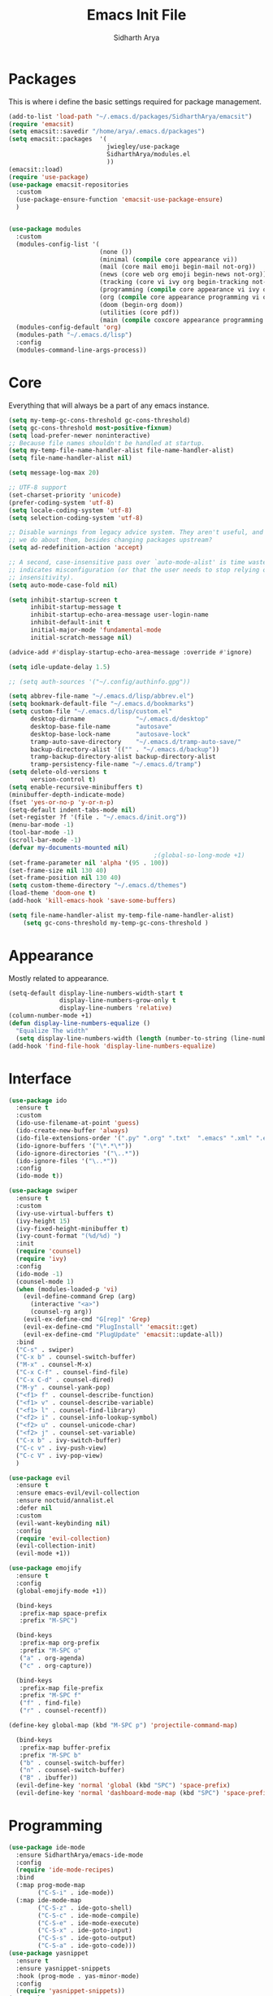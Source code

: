 #+TITLE: Emacs Init File
#+AUTHOR: Sidharth Arya

* Packages
  This is where i define the basic settings required for package management.
#+BEGIN_SRC emacs-lisp :tangle init.el
  (add-to-list 'load-path "~/.emacs.d/packages/SidharthArya/emacsit")
  (require 'emacsit)
  (setq emacsit::savedir "/home/arya/.emacs.d/packages")
  (setq emacsit::packages  '(
                             jwiegley/use-package
                             SidharthArya/modules.el
                             ))
  (emacsit::load)
  (require 'use-package)
  (use-package emacsit-repositories
    :custom
    (use-package-ensure-function 'emacsit-use-package-ensure)
    )


  (use-package modules
    :custom
    (modules-config-list '(
                           (none ())
                           (minimal (compile core appearance vi))
                           (mail (core mail emoji begin-mail not-org))
                           (news (core web org emoji begin-news not-org))
                           (tracking (core vi ivy org begin-tracking not-org))
                           (programming (compile core appearance vi ivy org programming vc))
                           (org (compile core appearance programming vi org server web ivy finance begin-org core-post dashboard vc custom projects space))
                           (doom (begin-org doom))
                           (utilities (core pdf))
                           (main (compile coxcore appearance programming vi emoji ivy web org finance news mail server space workspace dashboard core-post))))
    (modules-config-default 'org)
    (modules-path "~/.emacs.d/lisp")
    :config
    (modules-command-line-args-process))
#+END_SRC

* Core
  Everything that will always be a part of any emacs instance.
#+BEGIN_SRC emacs-lisp :tangle lisp/core.el
  (setq my-temp-gc-cons-threshold gc-cons-threshold)
  (setq gc-cons-threshold most-positive-fixnum)
  (setq load-prefer-newer noninteractive)
  ;; Because file names shouldn't be handled at startup.
  (setq my-temp-file-name-handler-alist file-name-handler-alist)
  (setq file-name-handler-alist nil)

  (setq message-log-max 20)

  ;; UTF-8 support
  (set-charset-priority 'unicode)
  (prefer-coding-system 'utf-8)
  (setq locale-coding-system 'utf-8)
  (setq selection-coding-system 'utf-8)

  ;; Disable warnings from legacy advice system. They aren't useful, and what can
  ;; we do about them, besides changing packages upstream?
  (setq ad-redefinition-action 'accept)

  ;; A second, case-insensitive pass over `auto-mode-alist' is time wasted, and
  ;; indicates misconfiguration (or that the user needs to stop relying on case
  ;; insensitivity).
  (setq auto-mode-case-fold nil)

  (setq inhibit-startup-screen t
        inhibit-startup-message t
        inhibit-startup-echo-area-message user-login-name
        inhibit-default-init t
        initial-major-mode 'fundamental-mode
        initial-scratch-message nil)

  (advice-add #'display-startup-echo-area-message :override #'ignore)

  (setq idle-update-delay 1.5)

  ;; (setq auth-sources '("~/.config/authinfo.gpg"))

  (setq abbrev-file-name "~/.emacs.d/lisp/abbrev.el")
  (setq bookmark-default-file "~/.emacs.d/bookmarks")
  (setq custom-file "~/.emacs.d/lisp/custom.el"
        desktop-dirname              "~/.emacs.d/desktop"
        desktop-base-file-name       "autosave"
        desktop-base-lock-name       "autosave-lock"
        tramp-auto-save-directory    "~/.emacs.d/tramp-auto-save/"
        backup-directory-alist '(("" . "~/.emacs.d/backup"))
        tramp-backup-directory-alist backup-directory-alist
        tramp-persistency-file-name "~/.emacs.d/tramp")
  (setq delete-old-versions t
        version-control t)
  (setq enable-recursive-minibuffers t)
  (minibuffer-depth-indicate-mode)
  (fset 'yes-or-no-p 'y-or-n-p)
  (setq-default indent-tabs-mode nil)
  (set-register ?f '(file . "~/.emacs.d/init.org"))
  (menu-bar-mode -1)
  (tool-bar-mode -1)
  (scroll-bar-mode -1)
  (defvar my-documents-mounted nil)
                                          ;(global-so-long-mode +1)
  (set-frame-parameter nil 'alpha '(95 . 100))
  (set-frame-size nil 130 40)
  (set-frame-position nil 130 40)
  (setq custom-theme-directory "~/.emacs.d/themes")
  (load-theme 'doom-one t)
  (add-hook 'kill-emacs-hook 'save-some-buffers)

#+END_SRC
#+BEGIN_SRC emacs-lisp :tangle lisp/core-post.el
  (setq file-name-handler-alist my-temp-file-name-handler-alist)
      (setq gc-cons-threshold my-temp-gc-cons-threshold )
#+END_SRC
* Appearance
  Mostly related to appearance.
#+BEGIN_SRC emacs-lisp :tangle lisp/appearance.el
  (setq-default display-line-numbers-width-start t
                display-line-numbers-grow-only t
                display-line-numbers 'relative)
  (column-number-mode +1)
  (defun display-line-numbers-equalize ()
    "Equalize The width"
    (setq display-line-numbers-width (length (number-to-string (line-number-at-pos (point-max))))))
  (add-hook 'find-file-hook 'display-line-numbers-equalize)

#+END_SRC
* Interface
#+begin_src emacs-lisp :tangle lisp/ido.el
  (use-package ido
    :ensure t
    :custom
    (ido-use-filename-at-point 'guess)
    (ido-create-new-buffer 'always)
    (ido-file-extensions-order '(".py" ".org" ".txt"  ".emacs" ".xml" ".el" ".ini" ".cfg" ".cnf"))
    (ido-ignore-buffers '("\*.*\*"))
    (ido-ignore-directories '("\..*"))
    (ido-ignore-files '("\..*"))
    :config
    (ido-mode t))

#+end_src
#+begin_src emacs-lisp :tangle lisp/ivy.el
  (use-package swiper
    :ensure t
    :custom
    (ivy-use-virtual-buffers t)
    (ivy-height 15)
    (ivy-fixed-height-minibuffer t)
    (ivy-count-format "(%d/%d) ")
    :init
    (require 'counsel)
    (require 'ivy)
    :config 
    (ido-mode -1)
    (counsel-mode 1)
    (when (modules-loaded-p 'vi)
      (evil-define-command Grep (arg)
        (interactive "<a>")
        (counsel-rg arg))
      (evil-ex-define-cmd "G[rep]" 'Grep)
      (evil-ex-define-cmd "PlugInstall" 'emacsit::get)
      (evil-ex-define-cmd "PlugUpdate" 'emacsit::update-all))
    :bind 
    ("C-s" . swiper)
    ("C-x b" . counsel-switch-buffer)
    ("M-x" . counsel-M-x)
    ("C-x C-f" . counsel-find-file)
    ("C-x C-d" . counsel-dired)
    ("M-y" . counsel-yank-pop)
    ("<f1> f" . counsel-describe-function)
    ("<f1> v" . counsel-describe-variable)
    ("<f1> l" . counsel-find-library)
    ("<f2> i" . counsel-info-lookup-symbol)
    ("<f2> u" . counsel-unicode-char)
    ("<f2> j" . counsel-set-variable)
    ("C-x b" . ivy-switch-buffer)
    ("C-c v" . ivy-push-view)
    ("C-c V" . ivy-pop-view)
    )
#+end_src
#+begin_src emacs-lisp :tangle lisp/vi.el
  (use-package evil
    :ensure t
    :ensure emacs-evil/evil-collection
    :ensure noctuid/annalist.el
    :defer nil
    :custom
    (evil-want-keybinding nil)
    :config
    (require 'evil-collection)
    (evil-collection-init)
    (evil-mode +1))
#+end_src
#+begin_src emacs-lisp :tangle lisp/emoji.el
  (use-package emojify
    :ensure t
    :config
    (global-emojify-mode +1))
#+end_src
#+begin_src emacs-lisp :tangle lisp/space.el
  (bind-keys
   :prefix-map space-prefix
   :prefix "M-SPC")

  (bind-keys
   :prefix-map org-prefix
   :prefix "M-SPC o"
   ("a" . org-agenda)
   ("c" . org-capture))

  (bind-keys
   :prefix-map file-prefix
   :prefix "M-SPC f"
   ("f" . find-file)
   ("r" . counsel-recentf))

(define-key global-map (kbd "M-SPC p") 'projectile-command-map)

  (bind-keys
   :prefix-map buffer-prefix
   :prefix "M-SPC b"
   ("b" . counsel-switch-buffer)
   ("n" . counsel-switch-buffer)
   ("B" . ibuffer))
  (evil-define-key 'normal 'global (kbd "SPC") 'space-prefix)
  (evil-define-key 'normal 'dashboard-mode-map (kbd "SPC") 'space-prefix)
#+end_src
* Programming
#+begin_src emacs-lisp :tangle lisp/programming.el
  (use-package ide-mode
    :ensure SidharthArya/emacs-ide-mode
    :config
    (require 'ide-mode-recipes)
    :bind
    (:map prog-mode-map
          ("C-S-i" . ide-mode))
    (:map ide-mode-map
          ("C-S-z" . ide-goto-shell)
          ("C-S-c" . ide-mode-compile)
          ("C-S-e" . ide-mode-execute)
          ("C-S-x" . ide-goto-input)
          ("C-S-s" . ide-goto-output)
          ("C-S-a" . ide-goto-code)))
  (use-package yasnippet
    :ensure t
    :ensure yasnippet-snippets
    :hook (prog-mode . yas-minor-mode)
    :config
    (require 'yasnippet-snippets))
  (use-package company
    :ensure t
    :hook (prog-mode . company-mode)
    :init
    (require 'company-tng)
    :bind
    (:map prog-mode-map
          ("TAB" . company-indent-or-complete-common)))

  (use-package flycheck
    :ensure t
    :hook (prog-mode . flycheck-mode))
#+end_src
#+begin_src emacs-lisp :tangle lisp/vc.el
  (use-package magit
    :ensure t
    :bind
    ("C-x g" . magit))

#+end_src
* Mounts
#+BEGIN_SRC emacs-lisp :tangle lisp/mount.el
  (setq my-documents-mounted (equal 1 (string-to-number (shell-command-to-string "mount | grep Documents | wc -l"))))
  (defun my-documents-mount()
    (if  (not my-documents-mounted)
        (if (y-or-n-p "Do you want to mount Secrets?" )
            (progn
              (shell-command "gocryptfs --extpass 'zenity --password' ~/Private/Drive/Personal ~/Documents" nil)
              (setq my-documents-mounted (equal 1 (string-to-number (shell-command-to-string "mount | grep Secret | wc -l"))))))))
  (my-documents-mount)


#+END_SRC
* Dashboard
#+BEGIN_SRC emacs-lisp :tangle lisp/dashboard.el
  (use-package dashboard
    :ensure t
    :custom
    (dashboard-center-content t)
    (dashboard-startup-banner 'logo)
    (dashboard-page-separator "\n\n")
    (dashboard-org-agenda-categories '("Tasks" "Appointments" "Books" "Movies" "Bills"))
    (dashboard-items '(
                       (agenda . -1)
                       (recents  . 5)
                       (bookmarks . 5)
                       (registers . 5)))
    :config (dashboard-setup-startup-hook))
#+END_SRC
* Organise
#+BEGIN_SRC emacs-lisp :tangle lisp/org.el
  (modules-load '(mount))
  (use-package org
    :if my-documents-mounted
    :ensure org-clock
    :ensure alphapapa/ts.el
    :ensure t
    ;; :ensure sabof/org-bullets
    :ensure ht
    ;; :ensure SidharthArya/org-alert
    :ensure s
    :ensure emacsorphanage/ov
    :ensure f
    :ensure transient
    :ensure emacsmirror/peg
    :ensure alphapapa/org-ql
    :ensure alphapapa/org-sidebar
    :ensure alphapapa/org-super-agenda
    :ensure Kungsgeten/org-brain
    :ensure org-drill
    :ensure kaushalmodi/ox-hugo
    :hook (org-mode . visual-line-mode)
    (org-mode . auto-save-mode)

    :custom
    (org-agenda-skip-deadline-if-done t)
    (org-agenda-skip-scheduled-if-done t)
    (org-agenda-window-setup 'current-window)
    (org-babel-load-languages '((emacs-lisp . t)))
    (org-agenda-diary-file "~/Documents/Org/diary")
    (diary-file "~/Documents/Org/diary")
    (org-log-into-drawer t)
    (org-agenda-include-diary t)
    (alert-default-style 'libnotify)
    (org-alert-notification-title "Organizer")
    (org-directory "~/Documents/Org")
    (org-agenda-files '("~/Documents/Org/Agenda/notes.org" "~/Documents/Org/Agenda/habits.org" ))
    (org-super-agenda-groups
     '((:name "Diary"
              :category "Diary"
              :order 1)
       (:name "Deadlines"
              :deadline t
              :order 2)
       (:name "Started"
              :todo "STARTED"
              :order 3)
       (:name "Important"
              :priority "A"
              :tag "important"
              :tag "bill"
              :order 4)
       (:name "Unimportant"
              :priority "C"
              :tag "unimportant"
              :order 6)
       (:name "Habit"
              :habit t
              :order 7)
       (:name "Personal"
              :tag ("movies" "tvshows" "tvseries" "books")
              :order 9)
       (:name "Overdue"
              :deadline past
              :scheduled past
              :order 5)))
    (org-agenda-custom-commands
     '(("e" "Exercises" agenda  ""
        ((org-agenda-files (list "~/Documents/Org/Agenda/exercises.org"))
         (org-super-agenda-groups
          '((:auto-category t)))
         (org-agenda-sorting-strategy '(priority-up effort-down))))))
    (org-brain-path "~/Documents/Org/Brain")
    (org-id-track-globally t)
    (org-id-locations-file "~/Documents/Org/.org-id-locations")
    (org-capture-templates
     '(("i" "Important" entry (file+headline "~/Documents/Org//Agenda/notes.org" "Tasks")
        "* TODO %?\t:important:\n\tSCHEDULED:%(org-insert-time-stamp (org-read-date nil t \"\"))\n  %i\n  %a")
       ("u" "Unimportant" entry (file+headline "~/Documents/Org//Agenda/notes.org" "Tasks")
        "* TODO %?\t:unimportant:\n\tSCHEDULED:%(org-insert-time-stamp (org-read-date nil t \"Sun\"))\n  %i\n  %a")
       ("j" "Journal" entry (file+datetree "~/org/journal.org")
        "* %?\nEntered on %U\n  %i\n  %a")
       ("D" "Diary")
       ("Dd" "Daily Diary" entry (file+headline "~/Documents/Org/Brain/Personal/Diaries.org" "Diary")
        "* %(org-insert-time-stamp (org-read-date nil t \"\"))\n %?")
       ("Ds" "Sleep Journal" entry (file+headline "~/Documents/Org/Brain/Personal/Diaries.org" "Sleep")
        "* %(org-insert-time-stamp (org-read-date nil t \"\"))\n %?")
       ("Dr" "Regret" entry (file+headline "~/Documents/Org/Brain/Personal/Diaries.org" "Regrets")
        "* %?")
       ("P" "Protocol")
       ("Pc" "Protocol Text" entry (file+headline "~/Documents/Org/Agenda/notes.org" "Protocol")
        "* %^{Title}\nSource: %u, %c\n #+BEGIN_QUOTE\n%i\n#+END_QUOTE\n\n\n%?")
       ("Pl" "Protocol Link" entry (file+headline "~/Documents/Org/Agenda/notes.org" "Inbox")
        "* %? [[%:link][%:description]] \nCaptured On: %U")))
    :bind
    ("C-c c" . org-capture)
    ("C-c a" . org-agenda)
    ("C-c l" . org-store-link)
    ("C-c b" . org-switchb)
    ("C-c B" . org-brain-visualize)
    (:map org-mode-map
          ("C-c t" . org-sidebar-toggle))
    :init
    (setq org-version "9999")
    (require 'org-super-agenda)
    (require 'org-ql)
    (require 'org-ql-search)
    (require 'org-sidebar)
    (require 'org-tempo)
    (org-super-agenda-mode)
    :config
    (require 'org-clock)
    (require 'ox-hugo)
    (require 'org-hugo-auto-export-mode)
    (defun org-hugo-new-subtree-post-capture-template ()
      "Returns `org-capture' template string for new Hugo post.
        See `org-capture-templates' for more information."
      (let* ((title (read-from-minibuffer "Post Title: ")) ;Prompt to enter the post title
             (fname (org-hugo-slug title)))
        (mapconcat #'identity
                   `(,(concat "* TODO " title)
                     ":PROPERTIES:"
                     ,(concat ":EXPORT_FILE_NAME: " fname)
                     ":END:"
                     "%?\n")          ;Place the cursor here finally
                   "\n")))

    (add-to-list 'org-capture-templates
                 '("b"                ;`org-capture' binding + h
                   "Blog post"
                   entry
                   ;; It is assumed that below file is present in `org-directory'
                   ;; and that it has a "Blog Ideas" heading. It can even be a
                   ;; symlink pointing to the actual location of all-posts.org!
                   (file+olp "~/Documents/Org/Blog/posts.org" "Blog")
                   (function org-hugo-new-subtree-post-capture-template)))
     (setq-default org-confirm-babel-evaluate nil)
    (require 'org-habit)
    (require 'org-brain)
    (require 'org-drill)
    (require 'cl))
#+END_SRC
#+begin_src emacs-lisp :tangle lisp/begin-org.el
  (set-frame-parameter nil 'title "Org")
#+end_src
#+begin_src emacs-lisp :tangle lisp/not-org.el
  (global-set-key (kbd "C-c c") #'(lambda () (interactive) (start-process-shell-command "*Capture*" nil "emacsclient --eval '(org-capture)'")))
  (global-set-key (kbd "C-c a") #'(lambda () (interactive) (start-process-shell-command "*Agenda*" nil "emacsclient --eval '(org-agenda)'")))

#+end_src
* Finance
#+begin_src emacs-lisp :tangle lisp/finance.el
  (use-package ledger-mode
    :ensure ledger/ledger-mode
    :mode ".ledger")
#+end_src
* Notifications
#+begin_src emacs-lisp :tangle lisp/notifications.el
  (use-package alert
    :ensure t)
#+end_src
* Workspaces
#+begin_src emacs-lisp :tangle lisp/workspace.el
  (use-package perspective
    :ensure nex3/perspective-el
    :config
    (persp-mode))
#+end_src
* Web
#+begin_src emacs-lisp :tangle lisp/web.el
  (use-package browse-rules
    :ensure SidharthArya/browse-rules.el
    :custom
    (browse-url-browser-function 'browse-rules-url)
    (browse-rules '(
                    (".*" t "firefox" "%s")
                    (".*thehindu.*" t "firefox" "about:reader?url=%s"))))
#+end_src
* Mail
#+begin_src emacs-lisp :tangle lisp/mail.el
  (use-package gnus
    :ensure t
    :custom
    (gnus-home-directory "~/Private/News/Gnus")
    (gnus-default-directory "~/Private/News/Gnus")
    (gnus-directory "~/Private/News/Gnus/News")
    (gnus-agent-directory "~/Private/News/Gnus/News/agent")
    (gnus-cache-directory "~/Private/News/Gnus/News/cache")
    (gnus-article-save-directory "~/Private/News/Gnus/News")
    (gnus-kill-files-directory "~/Private/News/Gnus/News")
    (message-directory "~/Private/News/Gnus/Mail")
    (nnfolder-directory "~/Private/News/Gnus/Mail/archive")
    (user-mail-address "sidhartharya10@gmail.com")
    (user-full-name "Sidharth Arya")
    (smtpmail-smtp-server "smtp.gmail.com")
    (smtpmail-smtp-service 587)
    (shr-use-colors nil)
    (shr-use-fonts nil)
    (gnus-ignored-newsgroups "^to\\.\\|^[0-9. ]+\\( \\|$\\)\\|^[\"]\"[#'()]")
                                          ; Adaptive scoring
    (nnheader-file-name-translation-alist '((?[ . ?_) (?] . ?_)) )
    (gnus-select-method
     '(nnimap "Gmail"
              (nnimap-address "imap.gmail.com")
              (nnimap-server-port "imaps")
              (nnimap-stream ssl))
     (nnir-search-engine imap))
    (gnus-secondary-select-methods '((nntp "news.gwene.org")))
    :init
    (require 'nnir)
    (add-hook 'gnus-after-getting-new-news-hook 'gnus-notifications)
    :config
    (gnus-demon-add-handler 'gnus-demon-scan-news 2 t)
    (gnus-demon-init))

  (add-to-list 'kill-emacs-hook 'gnus-group-exit)
  (use-package gnus-desktop-notify
    :ensure https://gitlab.com/wavexx/gnus-desktop-notify.el
    :config
    (gnus-desktop-notify-mode)
    (gnus-demon-add-scanmail))
#+end_src
#+begin_src emacs-lisp :tangle lisp/begin-mail.el
  (set-frame-parameter nil 'title "Mail")
  (gnus)
  (add-hook 'after-make-frame-functions (lambda (&optional frame) (switch-to-buffer "*Group*")))
#+end_src
* Projects
#+begin_src emacs-lisp :tangle lisp/projects.el
  (use-package projectile
    :ensure bbatsov/projectile
    :ensure pkg-info
    :config
    (projectile-mode +1)
    )

#+end_src
* News
#+begin_src emacs-lisp :tangle lisp/news.el
  (modules-load '(mount))
  (use-package elfeed
    :if my-documents-mounted
    :ensure t
    :ensure remyhonig/elfeed-org
    :custom
    (elfeed-db-directory "~/Private/News/Feeds")
    (browse-url-generic-program "firefox")
    (rmh-elfeed-org-files (list "~/Documents/Org/Feeds/feeds.org"))
    (elfeed-sort-order 'descending)
    :init
    (require 'elfeed-org)
    (elfeed-org)

    :config
    (setq-default elfeed-search-filter  (if
                                            (<= (string-to-number (format-time-string "%u")) 5)
                                            "@2-days-ago -unimportant +unread +important"
                                          "@1-week-ago +unread +important"))
                                          ; (start-process "*Youtube*" nil "/home/arya/.local/scripts/elfeed-youtube" "get")
                                          ; (start-process "*Mpv*" nil "/home/arya/.local/scripts/elfeed-youtube" "vlc")
    (add-to-list 'kill-emacs-hook 'elfeed-db-unload)

    (defun my-elfeed-feed-sort (a b)
      (let* ((a-tags (format "%s" (elfeed-entry-feed a)))
             (b-tags (format "%s" (elfeed-entry-feed b))))
        (if (string= a-tags b-tags)
            (< (elfeed-entry-date b) (elfeed-entry-date a)))
        (string< a-tags b-tags)))
    (setf elfeed-search-sort-function #'my-elfeed-feed-sort)

          ;;; HOOKS
    (add-hook 'elfeed-new-entry-hook
              (elfeed-make-tagger  :entry-title '"ASL Video Series"
                                   :add 'junk
                                   :remove 'unread))


    (add-hook 'elfeed-new-entry-hook
              (elfeed-make-tagger  :entry-title '"Dr. Pimple Popper"
                                   :add 'junk
                                   :remove 'unread)))
  (run-at-time "04:00am" 600 'elfeed-db-save)
#+end_src
  #+begin_src emacs-lisp :tangle lisp/begin-news.el
    (set-frame-parameter nil 'title "News")
    (add-to-list 'kill-emacs-hook 'elfeed-db-unload)
    (set-process-sentinel (start-process-shell-command "*ELFEED*" "*ELFEED LOG*" "emacs --script ~/.emacs.d/scripts/elfeed") 'my-elfeed-sentinel)


    (defun my-elfeed-sentinel (name status)
      "NAME STATUS."
      (message "%s %s" name status)
      (modules-load '(news))
      (elfeed)
      (switch-to-buffer "*elfeed-search*"))
#+end_src
* Tracking
#+begin_src emacs-lisp :tangle lisp/tracking.el
  (modules-load '(mount))
  (load "~/Documents/Org/Personal/tracking.el")
  (defvar my-tracking-drill-prefix "~/Documents/Org/Brain")
  (setq org-drill-maximum-items-per-session nil)
  (setq org-drill-maximum-duration nil)
  (load "~/Documents/Org/Drill/drill.el")
  (defun my-tracking-drill-stuff ()

    ""
    (interactive)
    (save-excursion
      (let  ((org-drill-scope (mapcar (lambda (a) (format "%s/%s" my-tracking-drill-prefix a)) my-tracking-drill-files)))
        (org-drill))))

  (defun my-tracking-do-the-writeup ()
    ""
    (interactive)
    (with-current-buffer (find-file-noselect my-tracking-writeup-file)
      (end-of-buffer)
      (if (not (equal (org-time-string-to-absolute (org-get-heading t t t t)) (time-to-days (org-read-date nil t ""))))
          (let ((temp ""))

            (setq temp (concat temp "\n"))
            (dolist
                (handle my-tracking-writeup-handles)
              (setq temp (concat temp (format "- [ ] %s :%s\n" handle (read-string (concat handle ": "))))))
            (setq temp (concat temp (insert "\n"))
                  )
            (insert "* ")
            (org-insert-time-stamp (org-read-date nil t ""))
            (insert temp)))
      (save-buffer)
      (kill-current-buffer)))

  (defun my-tracking-do-check-writeup ()
    ""
    (interactive)
    (switch-to-buffer (find-file-noselect my-tracking-writeup-file))
    (org-show-all)
    (end-of-buffer)
    (org-narrow-to-subtree))
  (setq my-tracking-points-directory "~/Documents/Org/Tracking/")
  (defun my-tracking-do-give-points ()
    ""
    (interactive)
    (if (equal (format-time-string "%a" (current-time)) "Sun")
        (dolist (key my-tracking-point-keys-weekly)
          (my-tracking-give-points (symbol-name key))))
    (if (equal (string-to-number (format-time-string "%d" (current-time))) 1)
        (dolist (key my-tracking-point-keys-monthly)
          (my-tracking-give-points (symbol-name key))))
    (dolist (key my-tracking-point-keys-daily)
      (my-tracking-give-points (symbol-name key))))

  (defun my-tracking-give-points(str)
    ""
    (with-current-buffer (find-file-noselect (concat  my-tracking-points-directory str ".csv"))
      (if (equal (buffer-size) 0)
          (insert "Date,Value"))
      (end-of-buffer)
      (if (not (equal (car (split-string (thing-at-point 'line) ","))  (format-time-string "%d-%m-%Y" (current-time))))
          (progn
            (let ((input (read-string (concat (string-trim-right (capitalize (buffer-name)) ".csv") ": "))))
              (insert "\n")
              (insert "")
              (insert (format-time-string "%d-%m-%Y" (current-time)))
              (insert "," input)
              (save-buffer)
              (kill-buffer))))))


  (defvar my-morning-tracking-functions '(my-tracking-do-the-writeup
                                          my-tracking-drill-stuff))
  (setq my-night-tracking-functions '(my-tracking-do-check-writeup
                                      my-tracking-do-give-points
                                      my-tracking-drill-stuff))

  (defun do-tasks (arg)
    ""
    (interactive)
    (dolist (task arg)
      (funcall task)))
  (defun my-morning-tasks ()
    ""
    (interactive)
    (do-tasks my-morning-tracking-functions))
  (defun my-night-tasks ()
    ""
    (interactive)
    (do-tasks my-night-tracking-functions))
  (if my-documents-mounted
      (progn
        (run-at-time "04:00am" nil #'my-morning-tasks)
        (run-at-time "08:00pm" nil #'my-night-tasks)))
  #+end_src
#+begin_src emacs-lisp :tangle lisp/begin-tracking.el
  (modules-load '(tracking))
  (set-frame-parameter nil 'title "Tracking")
  (defun after-tracking-task ()
    ""
    (interactive)
    (if (y-or-n-p "Are you done with you Tasks?")
        (save-buffers-kill-terminal)))
  (advice-add 'my-morning-tasks :after 'after-tracking-task)
  (advice-add 'my-night-tasks :after 'after-tracking-task)

  #+end_src
* Utilities
#+begin_src emacs-lisp :tangle lisp/pdf.el
  (use-package pdf-tools
    :ensure t
    :config
    (require 'pdf-occur)
    (require 'pdf-history)
    (pdf-tools-install))
#+end_src
* Config Compile
#+BEGIN_SRC emacs-lisp :tangle lisp/compile.el
  (defun config-compile()
    "Compile all my configurations"
    (interactive)
    (delete-file "~/.emacs.d/init.el")
    (org-babel-tangle-file "~/.emacs.d/init.org"))
#+END_SRC
* MELPA
  This is just to make debug packages for melpa
#+begin_src emacs-lisp :tangle lisp/melpa.el
  (require 'package)
  (let* ((no-ssl (and (memq system-type '(windows-nt ms-dos))
                      (not (gnutls-available-p))))
         (proto (if no-ssl "http" "https")))
    (when no-ssl (warn "\
  Your version of Emacs does not support SSL connections,
  which is unsafe because it allows man-in-the-middle attacks.
  There are two things you can do about this warning:
  1. Install an Emacs version that does support SSL and be safe.
  2. Remove this warning from your init file so you won't see it again."))
    (add-to-list 'package-archives (cons "melpa" (concat proto "://melpa.org/packages/")) t)
    ;; Comment/uncomment this line to enable MELPA Stable if desired.  See `package-archive-priorities`
    ;; and `package-pinned-packages`. Most users will not need or want to do this.
    ;;(add-to-list 'package-archives (cons "melpa-stable" (concat proto "://stable.melpa.org/packages/")) t)
    )
  (package-initialize)
  (use-package package-build
    :ensure melpa/melpa)
  (use-package package-lint
    :ensure purcell/package-lint)
  #+end_src
* Server
#+begin_src emacs-lisp :tangle lisp/server.el
  (server-start)
#+end_src

* Distributions
#+begin_src emacs-lisp :tangle lisp/doom.el
  (setq user-emacs-directory "~/.emacs.d/doom")
  (load "~/.emacs.d/doom/init.el")

#+end_src
* TODO doom-initialize
  
